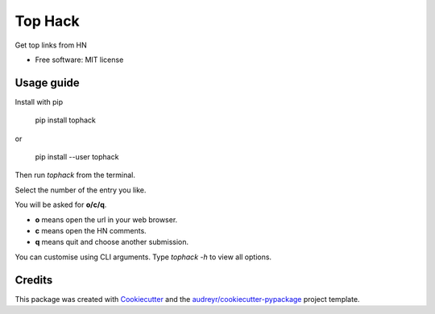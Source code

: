 ========
Top Hack
========

Get top links from HN


* Free software: MIT license

Usage guide
-----------

Install with pip

    pip install tophack

or

    pip install --user tophack

Then run `tophack` from the terminal.

Select the number of the entry you like.

You will be asked for **o/c/q**.

- **o** means open the url in your web browser.
- **c** means open the HN comments.
- **q** means quit and choose another submission.

You can customise using CLI arguments. Type
`tophack -h` to view all options.

Credits
-------

This package was created with Cookiecutter_ and the `audreyr/cookiecutter-pypackage`_ project template.

.. _Cookiecutter: https://github.com/audreyr/cookiecutter
.. _`audreyr/cookiecutter-pypackage`: https://github.com/audreyr/cookiecutter-pypackage
